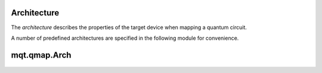Architecture
============

The *architecture* describes the properties of the target device when mapping a quantum circuit.


A number of predefined architectures are specified in the following module for convenience.

mqt.qmap.Arch
=============

    .. automodule:: mqt.qmap.Arch
        :undoc-members:
        :members:

    .. currentmodule:: mqt.qmap
    .. autoclass:: Architecture
        :undoc-members:
        :members:
                   
